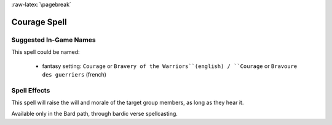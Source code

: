 
:raw-latex:`\pagebreak`


Courage Spell
.............


Suggested In-Game Names
_______________________

This spell could be named:

 - fantasy setting: ``Courage`` or ``Bravery of the Warriors``(english) / ``Courage`` or ``Bravoure des guerriers`` (french)


Spell Effects 
_____________

This spell will raise the will and morale of the target group members, as long as they hear it.

Available only in the Bard path, through bardic verse spellcasting.
